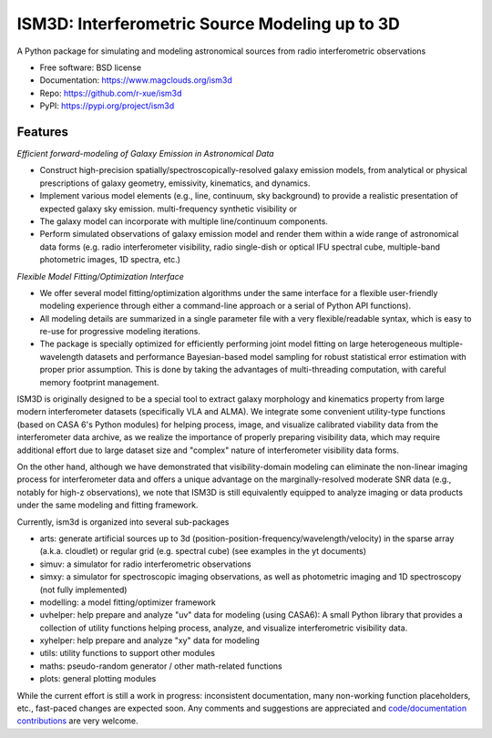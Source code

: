 ===============================================
ISM3D: Interferometric Source Modeling up to 3D
===============================================


.. image:: https://img.shields.io/pypi/v/ism3d.svg
        :target: https://pypi.python.org/pypi/ism3d

.. image:: https://img.shields.io/travis/r-xue/ism3d.svg
        :target: https://travis-ci.com/r-xue/ism3d

.. image:: https://readthedocs.org/projects/ism3d/badge/?version=latest
        :target: https://ism3d.readthedocs.io/en/latest/?badge=latest
        :alt: Documentation Status

.. image:: https://pyup.io/repos/github/r-xue/ism3d/shield.svg
     :target: https://pyup.io/repos/github/r-xue/ism3d/
     :alt: Updates


A Python package for simulating and modeling astronomical sources from radio interferometric observations

* Free software: BSD license
* Documentation: https://www.magclouds.org/ism3d
* Repo: https://github.com/r-xue/ism3d
* PyPI: https://pypi.org/project/ism3d


Features
--------

*Efficient forward-modeling of Galaxy Emission in Astronomical Data*

-   Construct high-precision spatially/spectroscopically-resolved galaxy emission models, from analytical or physical prescriptions of galaxy geometry, emissivity,  kinematics, and dynamics.
-   Implement various model elements (e.g., line, continuum, sky background) to provide a realistic presentation of expected galaxy sky emission. multi-frequency synthetic visibility or 
-   The galaxy model can incorporate with multiple line/continuum components.
-   Perform simulated observations of galaxy emission model and render them within a wide range of astronomical data forms 
    (e.g. radio interferometer visibility, 
    radio single-dish or optical IFU spectral cube, 
    multiple-band photometric images, 
    1D spectra, etc.)

*Flexible Model Fitting/Optimization Interface*

-   We offer several model fitting/optimization algorithms under the same interface for a flexible user-friendly modeling experience through either a command-line approach or a serial of Python API functions).
-   All modeling details are summarized in a single parameter file with a very flexible/readable syntax, which is easy to re-use for progressive modeling iterations.
-   The package is specially optimized for efficiently performing joint model fitting on large heterogeneous multiple-wavelength datasets and performance Bayesian-based model sampling for robust statistical error estimation with proper prior assumption. This is done by taking the advantages of multi-threading computation, with careful memory footprint management.

ISM3D is originally designed to be a special tool to extract galaxy morphology and kinematics property from large modern interferometer datasets (specifically VLA and ALMA). We integrate some convenient utility-type functions (based on CASA 6's Python modules) for helping process, image, and visualize calibrated viability data from the interferometer data archive, as we realize the importance of properly preparing visibility data, which may require additional effort due to large dataset size and "complex" nature of interferometer visibility data forms.

On the other hand, although we have demonstrated that visibility-domain modeling can eliminate the non-linear imaging process for interferometer data and offers a unique advantage on the marginally-resolved moderate SNR data (e.g., notably for high-z observations), we note that ISM3D is still equivalently equipped to analyze imaging or data products under the same modeling and fitting framework.

Currently, ism3d is organized into several sub-packages

- arts:      generate artificial sources up to 3d (position-position-frequency/wavelength/velocity) in the sparse array (a.k.a. cloudlet) or regular grid (e.g. spectral cube) (see examples in the yt documents)

- simuv: a simulator for radio interferometric observations

- simxy: a simulator for spectroscopic imaging observations, as well as photometric imaging and 1D spectroscopy (not fully implemented)

- modelling: a model fitting/optimizer framework

- uvhelper:   help prepare and analyze "uv" data for modeling (using CASA6): A small Python library that provides a collection of utility functions helping process, analyze, and visualize interferometric visibility data.

- xyhelper:   help prepare and analyze "xy" data for modeling

- utils: utility functions to support other modules

- maths:      pseudo-random generator / other math-related functions

- plots:      general plotting modules  


While the current effort is still a work in progress: inconsistent documentation, many non-working function placeholders, etc., fast-paced changes are expected soon.
Any comments and suggestions are appreciated and `code/documentation contributions`_ are very welcome.

.. _ism3d: https://www.magclouds.org/ism3d
.. _code/documentation contributions: https://www.magclouds.org/ism3d/html/contributing.html
.. _the CASA6 modular framework: https://ui.adsabs.harvard.edu/abs/2019arXiv191209439R



